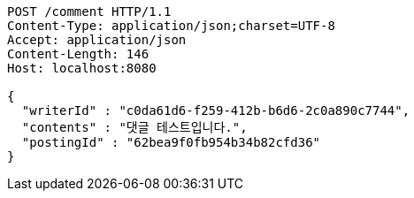 [source,http,options="nowrap"]
----
POST /comment HTTP/1.1
Content-Type: application/json;charset=UTF-8
Accept: application/json
Content-Length: 146
Host: localhost:8080

{
  "writerId" : "c0da61d6-f259-412b-b6d6-2c0a890c7744",
  "contents" : "댓글 테스트입니다.",
  "postingId" : "62bea9f0fb954b34b82cfd36"
}
----